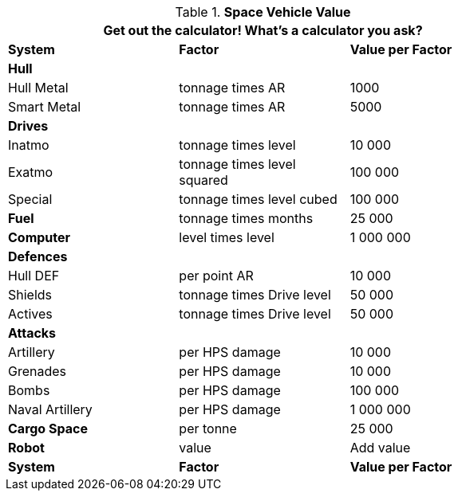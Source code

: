 // Table 52.19 Space Vehicle Value
.*Space Vehicle Value*
[width="75%",cols="<,<,^",frame="all", stripes="even"]
|===
3+<|Get out the calculator! What's a calculator you ask? 

s|System
s|Factor
s|Value per Factor

3+s|Hull

|Hull Metal
|tonnage times AR
|1000

|Smart Metal
|tonnage times AR
|5000

3+s|Drives

|Inatmo
|tonnage times level
|10 000

|Exatmo
|tonnage times level squared
|100 000

|Special
|tonnage times level cubed
|100 000

s|Fuel
|tonnage times months
|25 000

s|Computer
|level times level
|1 000 000

3+s|Defences

|Hull DEF
|per point AR
|10 000

|Shields
|tonnage times Drive level
|50 000

|Actives
|tonnage times Drive level
|50 000

3+s|Attacks

|Artillery
|per HPS damage
|10 000

|Grenades
|per HPS damage
|10 000

|Bombs
|per HPS damage
|100 000

|Naval Artillery
|per HPS damage
|1 000 000

s|Cargo Space
|per tonne
|25 000

s|Robot
|value 
|Add value

s|System
s|Factor
s|Value per Factor
|===
